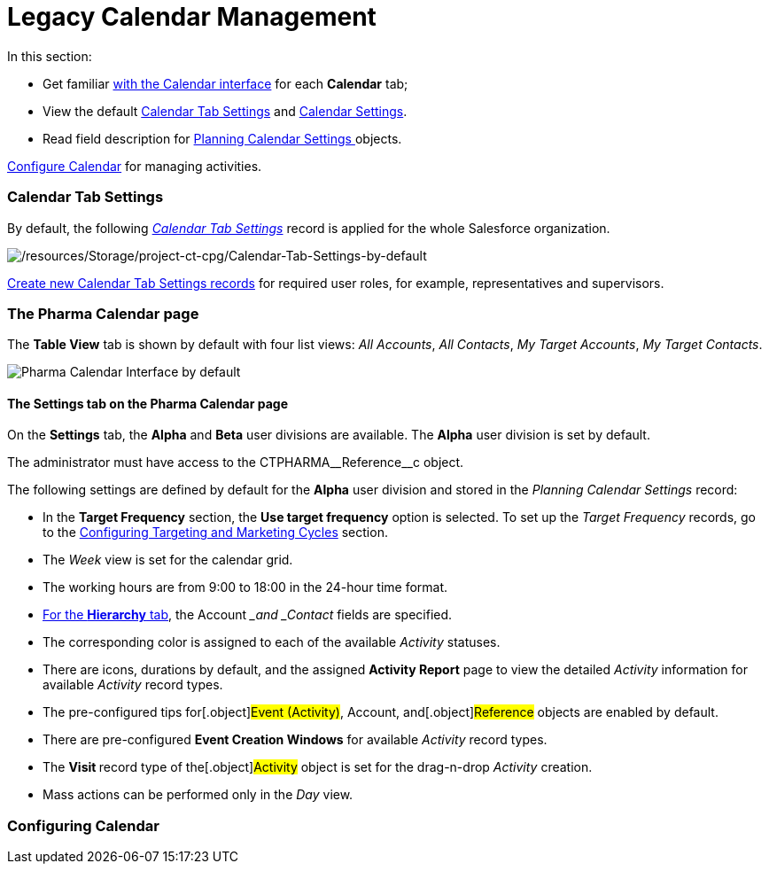 = Legacy Calendar Management

In this section:

* Get familiar xref:calendar-interface[with the Calendar
interface] for each *Calendar* tab;
* View the default xref:admin-guide/calendar-management/legacy-calendar-management/index#h2_1141916048[Calendar
Tab Settings] and xref:admin-guide/calendar-management/legacy-calendar-management/index#h2_1857539359[Calendar
Settings].
* Read field description for
xref:planning-calendar-settings-field-reference[Planning Calendar
Settings]https://help.customertimes.com/articles/project-ct-cpg/skill-mark-field-reference[ ]objects.



xref:configuring-calendar[Configure Calendar] for managing
activities.

[[h2_1141916048]]
=== Calendar Tab Settings

By default, the
following _xref:calendar-tab-settings-field-reference.html[Calendar Tab
Settings]_ record is applied for the whole Salesforce organization.

image:/resources/Storage/project-ct-cpg/Calendar-Tab-Settings-by-default.png[/resources/Storage/project-ct-cpg/Calendar-Tab-Settings-by-default]

xref:create-a-new-record-of-calendar-tab-settings[Create
new Calendar Tab Settings records] for required user roles, for example,
representatives and supervisors.

[[h2_1857539359]]
=== The Pharma Calendar page

The *Table View* tab is shown by default with four list views: _All
Accounts_, _All Contacts_, _My Target Accounts_, _My Target Contacts_.

image:Pharma-Calendar-Interface-by-default.png[]

[[h3__1602162167]]
==== The Settings tab on the Pharma Calendar page

On the *Settings* tab, the *Alpha* and *Beta* user divisions are
available. The *Alpha* user division is set by default.

The administrator must have access to the
[.apiobject]#CTPHARMA\__Reference__c# object.

The following settings are defined by default for the *Alpha* user
division and stored in the _Planning Calendar Settings_ record:

* In the *Target Frequency* section, the *Use target frequency* option
is selected. To set up the _Target Frequency_ records, go to
the xref:configuring-targeting-and-marketing-cycles[Configuring
Targeting and Marketing Cycles] section.
* The _Week_ view is set for the calendar grid.
* The working hours are from 9:00 to 18:00 in the 24-hour time format.
* xref:admin-guide/calendar-management/legacy-calendar-management/calendar-interface#h2__1884555900[For the *Hierarchy* tab],
the __Account __and _Contact_ fields are specified.
* The corresponding color is assigned to each of the available
_Activity_ statuses.
* There are icons, durations by default, and the assigned *Activity
Report* page to view the detailed _Activity_ information
for available _Activity_ record types.
* The pre-configured tips for[.object]#Event (Activity)#,
[.object]#Account#, and[.object]#Reference# objects are
enabled by default.
* There are pre-configured *Event Creation Windows* for available
_Activity_ record types.
* The **Visit **record type of the[.object]#Activity# object is
set for the drag-n-drop _Activity_ creation.
* Mass actions can be performed only in the _Day_ view.

[[h2_1353136307]]
=== Configuring Calendar
